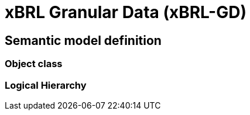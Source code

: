 = xBRL Granular Data (xBRL-GD)

== Semantic model definition

=== Object class

=== Logical Hierarchy

